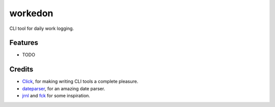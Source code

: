 ========
workedon
========


.. image:: https://img.shields.io/pypi/v/workedon.svg
        :target: https://pypi.python.org/pypi/workedon

.. image:: https://img.shields.io/travis/viseshrp/workedon.svg
        :target: https://travis-ci.com/viseshrp/workedon

.. image:: https://readthedocs.org/projects/workedon/badge/?version=latest
        :target: https://workedon.readthedocs.io/en/latest/?version=latest
        :alt: Documentation Status

CLI tool for daily work logging.

Features
--------
* TODO

Credits
-------
* Click_, for making writing CLI tools a complete pleasure.
* dateparser_, for an amazing date parser.
* jrnl_ and `fck`_ for some inspiration.

.. _Click: https://click.palletsprojects.com
.. _dateparser: https://github.com/scrapinghub/dateparser
.. _jrnl: https://github.com/jrnl-org/jrnl
.. _fck: https://github.com/nvbn/thefuck